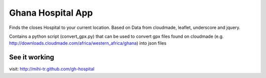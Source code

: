Ghana Hospital App
==================

Finds the closes Hospital to your current location. Based on Data from
cloudmade, leaflet, underscore and jquery.

Contains a python script (convert_gpx.py) that can be used to convert gpx
files found on cloudmade (e.g.
http://downloads.cloudmade.com/africa/western_africa/ghana) into json files

See it working
--------------

visit: http://mihi-tr.github.com/gh-hospital
